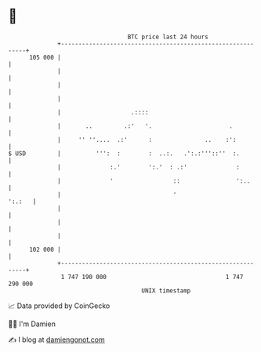 * 👋

#+begin_example
                                     BTC price last 24 hours                    
                 +------------------------------------------------------------+ 
         105 000 |                                                            | 
                 |                                                            | 
                 |                                                            | 
                 |                                                            | 
                 |                    .::::                                   | 
                 |       ..         .:'   '.                      .           | 
                 |     '' ''....  .:'      :               ..    :':          | 
   $ USD         |          ''':  :        :  ..:.   .':.:'''::''  :.         | 
                 |              :.'        ':.'  : .:'              :         | 
                 |              '                 ::                ':..      | 
                 |                                '                    ':.:   | 
                 |                                                            | 
                 |                                                            | 
                 |                                                            | 
         102 000 |                                                            | 
                 +------------------------------------------------------------+ 
                  1 747 190 000                                  1 747 290 000  
                                         UNIX timestamp                         
#+end_example
📈 Data provided by CoinGecko

🧑‍💻 I'm Damien

✍️ I blog at [[https://www.damiengonot.com][damiengonot.com]]
